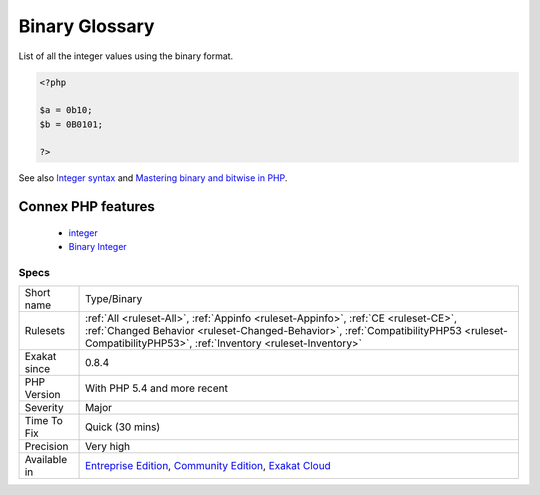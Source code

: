 .. _type-binary:


.. _binary-glossary:

Binary Glossary
+++++++++++++++

.. meta::
	:description:
		Binary Glossary: List of all the integer values using the binary format.
	:twitter:card: summary_large_image
	:twitter:site: @exakat
	:twitter:title: Binary Glossary
	:twitter:description: Binary Glossary: List of all the integer values using the binary format
	:twitter:creator: @exakat
	:twitter:image:src: https://www.exakat.io/wp-content/uploads/2020/06/logo-exakat.png
	:og:image: https://www.exakat.io/wp-content/uploads/2020/06/logo-exakat.png
	:og:title: Binary Glossary
	:og:type: article
	:og:description: List of all the integer values using the binary format
	:og:url: https://exakat.readthedocs.io/en/latest/Reference/Rules/Binary Glossary.html
	:og:locale: en

.. raw:: html


	<script type="application/ld+json">{"@context":"https:\/\/schema.org","@graph":[{"@type":"WebPage","@id":"https:\/\/php-tips.readthedocs.io\/en\/latest\/Reference\/Rules\/Type\/Binary.html","url":"https:\/\/php-tips.readthedocs.io\/en\/latest\/Reference\/Rules\/Type\/Binary.html","name":"Binary Glossary","isPartOf":{"@id":"https:\/\/www.exakat.io\/"},"datePublished":"Fri, 10 Jan 2025 09:46:18 +0000","dateModified":"Fri, 10 Jan 2025 09:46:18 +0000","description":"List of all the integer values using the binary format","inLanguage":"en-US","potentialAction":[{"@type":"ReadAction","target":["https:\/\/exakat.readthedocs.io\/en\/latest\/Binary Glossary.html"]}]},{"@type":"WebSite","@id":"https:\/\/www.exakat.io\/","url":"https:\/\/www.exakat.io\/","name":"Exakat","description":"Smart PHP static analysis","inLanguage":"en-US"}]}</script>

List of all the integer values using the binary format.

.. code-block:: php
   
   <?php
   
   $a = 0b10;
   $b = 0B0101;
   
   ?>

See also `Integer syntax <https://www.php.net/manual/en/language.types.integer.php#language.types.integer.syntax>`_ and `Mastering binary and bitwise in PHP <https://thephp.website/en/issue/bitwise-php/>`_.

Connex PHP features
-------------------

  + `integer <https://php-dictionary.readthedocs.io/en/latest/dictionary/integer.ini.html>`_
  + `Binary Integer <https://php-dictionary.readthedocs.io/en/latest/dictionary/binary-integer.ini.html>`_


Specs
_____

+--------------+--------------------------------------------------------------------------------------------------------------------------------------------------------------------------------------------------------------------------------------+
| Short name   | Type/Binary                                                                                                                                                                                                                          |
+--------------+--------------------------------------------------------------------------------------------------------------------------------------------------------------------------------------------------------------------------------------+
| Rulesets     | :ref:`All <ruleset-All>`, :ref:`Appinfo <ruleset-Appinfo>`, :ref:`CE <ruleset-CE>`, :ref:`Changed Behavior <ruleset-Changed-Behavior>`, :ref:`CompatibilityPHP53 <ruleset-CompatibilityPHP53>`, :ref:`Inventory <ruleset-Inventory>` |
+--------------+--------------------------------------------------------------------------------------------------------------------------------------------------------------------------------------------------------------------------------------+
| Exakat since | 0.8.4                                                                                                                                                                                                                                |
+--------------+--------------------------------------------------------------------------------------------------------------------------------------------------------------------------------------------------------------------------------------+
| PHP Version  | With PHP 5.4 and more recent                                                                                                                                                                                                         |
+--------------+--------------------------------------------------------------------------------------------------------------------------------------------------------------------------------------------------------------------------------------+
| Severity     | Major                                                                                                                                                                                                                                |
+--------------+--------------------------------------------------------------------------------------------------------------------------------------------------------------------------------------------------------------------------------------+
| Time To Fix  | Quick (30 mins)                                                                                                                                                                                                                      |
+--------------+--------------------------------------------------------------------------------------------------------------------------------------------------------------------------------------------------------------------------------------+
| Precision    | Very high                                                                                                                                                                                                                            |
+--------------+--------------------------------------------------------------------------------------------------------------------------------------------------------------------------------------------------------------------------------------+
| Available in | `Entreprise Edition <https://www.exakat.io/entreprise-edition>`_, `Community Edition <https://www.exakat.io/community-edition>`_, `Exakat Cloud <https://www.exakat.io/exakat-cloud/>`_                                              |
+--------------+--------------------------------------------------------------------------------------------------------------------------------------------------------------------------------------------------------------------------------------+


